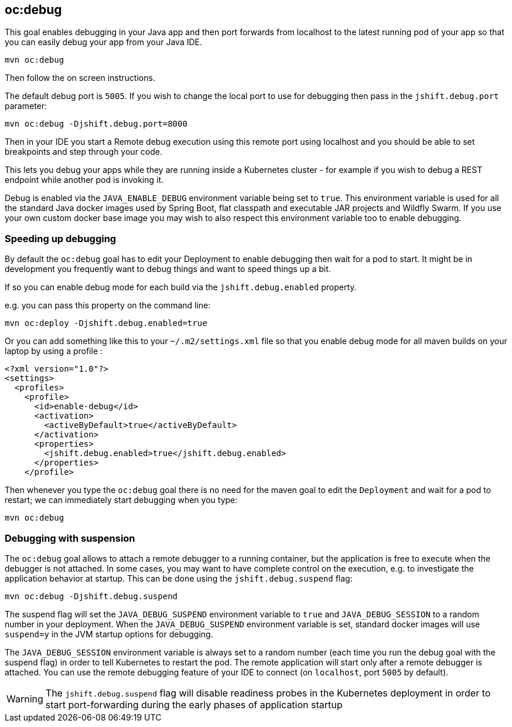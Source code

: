 
[[oc:debug]]
== *oc:debug*

This goal enables debugging in your Java app and then port forwards from localhost to the latest running pod of your app so that you can easily debug your app from your Java IDE.

[source, sh]
----
mvn oc:debug
----

Then follow the on screen instructions.

The default debug port is `5005`. If you wish to change the local port to use for debugging then pass in the `jshift.debug.port` parameter:

[source, sh]
----
mvn oc:debug -Djshift.debug.port=8000
----

Then in your IDE you start a Remote debug execution using this remote port using localhost and you should be able to set breakpoints and step through your code.

This lets you debug your apps while they are running inside a Kubernetes cluster - for example if you wish to debug a REST endpoint while another pod is invoking it.

Debug is enabled via the `JAVA_ENABLE_DEBUG` environment variable being set to `true`. This environment variable is used for all the standard Java docker images used by Spring Boot, flat classpath and executable JAR projects and Wildfly Swarm. If you use your own custom docker base image you may wish to also respect this environment variable too to enable debugging.

### Speeding up debugging

By default the `oc:debug` goal has to edit your Deployment to enable debugging then wait for a pod to start. It might be in development you frequently want to debug things and want to speed things up a bit.

If so you can enable debug mode for each build via the `jshift.debug.enabled` property.

e.g. you can pass this property on the command line:

[source, sh]
----
mvn oc:deploy -Djshift.debug.enabled=true
----

Or you can add something like this to your `~/.m2/settings.xml` file so that you enable debug mode for all maven builds on your laptop by using a profile :

[source, xml]
----
<?xml version="1.0"?>
<settings>
  <profiles>
    <profile>
      <id>enable-debug</id>
      <activation>
        <activeByDefault>true</activeByDefault>
      </activation>
      <properties>
        <jshift.debug.enabled>true</jshift.debug.enabled>
      </properties>
    </profile>
----

Then whenever you type the `oc:debug` goal there is no need for the maven goal to edit the `Deployment` and wait for a pod to restart; we can immediately start debugging when you type:

[source, sh]
----
mvn oc:debug
----

### Debugging with suspension

The `oc:debug` goal allows to attach a remote debugger to a running container, but the application is free to execute when the debugger is not attached.
In some cases, you may want to have complete control on the execution, e.g. to investigate the application behavior at startup. This can be done using the `jshift.debug.suspend` flag:

[source, sh]
----
mvn oc:debug -Djshift.debug.suspend
----

The suspend flag will set the `JAVA_DEBUG_SUSPEND` environment variable to `true` and `JAVA_DEBUG_SESSION` to a random number in your deployment.
When the `JAVA_DEBUG_SUSPEND` environment variable is set, standard docker images will use `suspend=y` in the JVM startup options for debugging.

The `JAVA_DEBUG_SESSION` environment variable is always set to a random number (each time you run the debug goal with the suspend flag) in order to tell Kubernetes to restart the pod.
The remote application will start only after a remote debugger is attached. You can use the remote debugging feature of your IDE to connect (on `localhost`, port `5005` by default).

WARNING: The `jshift.debug.suspend` flag will disable readiness probes in the Kubernetes deployment in order to start port-forwarding during the early phases of application startup

